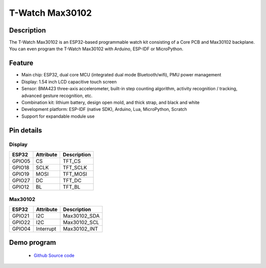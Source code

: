 ==================
T-Watch Max30102
==================

.. image:: ../../_static/heart11.png


Description
==================

The T-Watch Max30102 is an ESP32-based programmable watch kit consisting of a Core PCB and Max30102 backplane.
You can even program the T-Watch Max30102 with Arduino, ESP-IDF or MicroPython.



.. image:: ../../_static/model4.jpg



Feature
==================

- Main chip: ESP32, dual core MCU (integrated dual mode Bluetooth/wifi), PMU power management
- Display: 1.54 inch LCD capacitive touch screen
- Sensor: BMA423 three-axis accelerometer, built-in step counting algorithm, activity recognition / tracking, advanced gesture recognition, etc.
- Combination kit: lithium battery, design open mold, and thick strap, and black and white
- Development platform: ESP-IDF (native SDK), Arduino, Lua, MicroPython, Scratch
- Support for expandable module use


Pin details
==================

Display
++++++++++++++++++
=============== ==============  ====================================
 ESP32            Attribute      Description
=============== ==============  ====================================
 GPIO05           CS             TFT_CS
 GPIO18           SCLK           TFT_SCLK
 GPIO19           MOSI           TFT_MOSI
 GPIO27           DC             TFT_DC
 GPIO12           BL             TFT_BL
=============== ==============  ====================================

Max30102
+++++++++++++++++
=============== ==============  ====================================
 ESP32            Attribute      Description
=============== ==============  ====================================
 GPIO21           I2C            Max30102_SDA
 GPIO22           I2C            Max30102_SCL
 GPIO04           Interrupt      Max30102_INT
=============== ==============  ====================================


Demo program 
==================

 - `Github Source code <https://github.com/Xinyuan-LilyGO/twatch-series-modules/blob/master/twatch_s7xg/twatch_s7xg.ino>`_